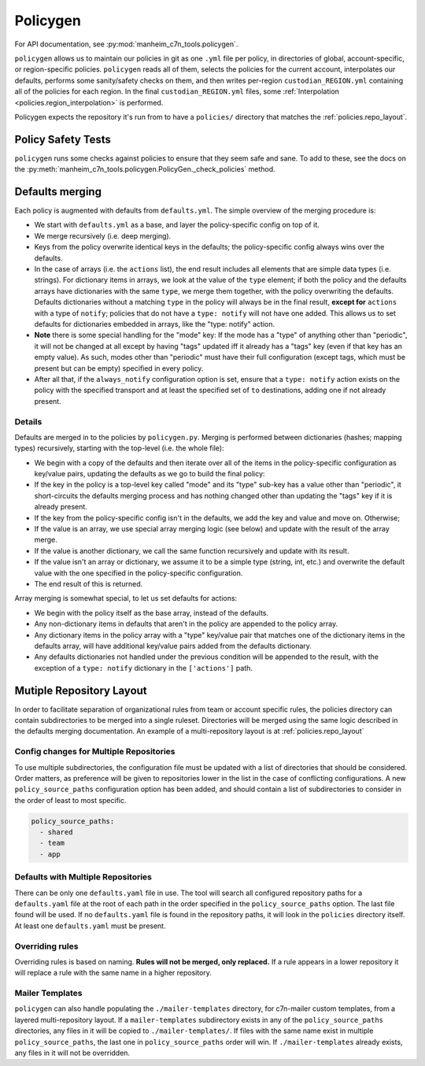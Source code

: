 .. _policygen:

=========
Policygen
=========

For API documentation, see :py:mod:`manheim_c7n_tools.policygen`.

``policygen`` allows us to maintain our policies in git as one ``.yml`` file per policy, in directories of global, account-specific, or region-specific policies. ``policygen`` reads all of them, selects the policies for the current account, interpolates our defaults, performs some sanity/safety checks on them, and then writes per-region ``custodian_REGION.yml`` containing all of the policies for each region. In the final ``custodian_REGION.yml`` files, some :ref:`Interpolation <policies.region_interpolation>` is performed.

Policygen expects the repository it's run from to have a ``policies/`` directory that matches the :ref:`policies.repo_layout`.

Policy Safety Tests
===================

``policygen`` runs some checks against policies to ensure that they seem safe and sane. To add to these, see the docs on the :py:meth:`manheim_c7n_tools.policygen.PolicyGen._check_policies` method.

.. _`policygen.defaults_merging`:

Defaults merging
================

Each policy is augmented with defaults from ``defaults.yml``. The simple overview of the merging procedure is:

-  We start with ``defaults.yml``
   as a base, and layer the policy-specific config on top of it.
-  We merge recursively (i.e. deep merging).
-  Keys from the policy overwrite identical keys in the defaults; the policy-specific config always wins over the defaults.
-  In the case of arrays (i.e. the ``actions`` list), the end result includes all elements that are simple data types (i.e. strings). For
   dictionary items in arrays, we look at the value of the ``type`` element; if both the policy and the defaults arrays have dictionaries
   with the same ``type``, we merge them together, with the policy overwriting the defaults. Defaults dictionaries without a matching
   ``type`` in the policy will always be in the final result, **except for** ``actions`` with a type of ``notify``; policies that do not
   have a ``type: notify`` will not have one added. This allows us to set defaults for dictionaries embedded in arrays, like the "type:
   notify" action.
-  **Note** there is some special handling for the "mode" key: If the mode has a "type" of anything other than "periodic", it will not
   be changed at all except by having "tags" updated iff it already has a "tags" key (even if that key has an empty value). As such,
   modes other than "periodic" must have their full configuration (except tags, which must be present but can be empty) specified in
   every policy.
-  After all that, if the ``always_notify`` configuration option is set, ensure that a ``type: notify`` action exists on the policy
   with the specified transport and at least the specified set of ``to`` destinations, adding one if not already present.

Details
-------

Defaults are merged in to the policies by ``policygen.py``. Merging is
performed between dictionaries (hashes; mapping types) recursively,
starting with the top-level (i.e. the whole file):

-  We begin with a copy of the defaults and then iterate over all of the
   items in the policy-specific configuration as key/value pairs,
   updating the defaults as we go to build the final policy:
-  If the key in the policy is a top-level key called "mode" and its "type"
   sub-key has a value other than "periodic", it short-circuits the defaults
   merging process and has nothing changed other than updating the "tags" key
   if it is already present.
-  If the key from the policy-specific config isn't in the defaults, we
   add the key and value and move on. Otherwise;
-  If the value is an array, we use special array merging logic (see
   below) and update with the result of the array merge.
-  If the value is another dictionary, we call the same function
   recursively and update with its result.
-  If the value isn't an array or dictionary, we assume it to be a
   simple type (string, int, etc.) and overwrite the default value with
   the one specified in the policy-specific configuration.
-  The end result of this is returned.

Array merging is somewhat special, to let us set defaults for actions:

-  We begin with the policy itself as the base array, instead of the
   defaults.
-  Any non-dictionary items in defaults that aren't in the policy are
   appended to the policy array.
-  Any dictionary items in the policy array with a "type" key/value pair
   that matches one of the dictionary items in the defaults array, will
   have additional key/value pairs added from the defaults dictionary.
-  Any defaults dictionaries not handled under the previous condition
   will be appended to the result, with the exception of a
   ``type: notify`` dictionary in the ``['actions']`` path.

Mutiple Repository Layout
=========================

In order to facilitate separation of organizational rules from team or account specific rules, the policies directory can contain subdirectories to be merged into a single ruleset. Directories will be merged using the same logic described in the defaults merging documentation. An example of a multi-repository layout is at :ref:`policies.repo_layout`

Config changes for Multiple Repositories
----------------------------------------

To use multiple subdirectories, the configuration file must be updated with a list of directories that should be considered. Order matters, as preference will be given to repositories lower in the list in the case of conflicting configurations. A new ``policy_source_paths`` configuration option has been added, and should contain a list of subdirectories to consider in the order of least to most specific.

.. code-block:: yaml

    policy_source_paths:
      - shared
      - team
      - app

Defaults with Multiple Repositories
-----------------------------------

There can be only one ``defaults.yaml`` file in use. The tool will search all configured repository paths for a ``defaults.yaml`` file at the root of each path in the order specified in the ``policy_source_paths`` option. The last file found will be used. If no ``defaults.yaml`` file is found in the repository paths, it will look in the ``policies`` directory itself. At least one ``defaults.yaml`` must be present.

Overriding rules
----------------

Overriding rules is based on naming. **Rules will not be merged, only replaced.** If a rule appears in a lower repository it will replace a rule with the same name in a higher repository.

Mailer Templates
----------------

``policygen`` can also handle populating the ``./mailer-templates`` directory, for c7n-mailer custom templates, from a layered multi-repository layout. If a ``mailer-templates`` subdirectory exists in any of the ``policy_source_paths`` directories, any files in it will be copied to ``./mailer-templates/``. If files with the same name exist in multiple ``policy_source_paths``, the last one in ``policy_source_paths`` order will win. If ``./mailer-templates`` already exists, any files in it will not be overridden.
